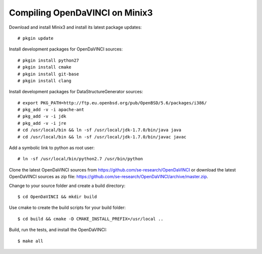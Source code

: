 Compiling OpenDaVINCI on Minix3
-------------------------------

Download and install Minix3 and install its latest package updates::

    # pkgin update

Install development packages for OpenDaVINCI sources::

    # pkgin install python27
    # pkgin install cmake
    # pkgin install git-base
    # pkgin install clang

Install development packages for DataStructureGenerator sources::

    # export PKG_PATH=http://ftp.eu.openbsd.org/pub/OpenBSD/5.6/packages/i386/
    # pkg_add -v -i apache-ant
    # pkg_add -v -i jdk
    # pkg_add -v -i jre
    # cd /usr/local/bin && ln -sf /usr/local/jdk-1.7.0/bin/java java
    # cd /usr/local/bin && ln -sf /usr/local/jdk-1.7.0/bin/javac javac
  
Add a symbolic link to python as root user::

    # ln -sf /usr/local/bin/python2.7 /usr/bin/python

Clone the latest OpenDaVINCI sources from https://github.com/se-research/OpenDaVINCI or download
the latest OpenDaVINCI sources as zip file: https://github.com/se-research/OpenDaVINCI/archive/master.zip.

Change to your source folder and create a build directory::

    $ cd OpenDaVINCI && mkdir build

Use cmake to create the build scripts for your build folder::

    $ cd build && cmake -D CMAKE_INSTALL_PREFIX=/usr/local ..

Build, run the tests, and install the OpenDaVINCI::

    $ make all


